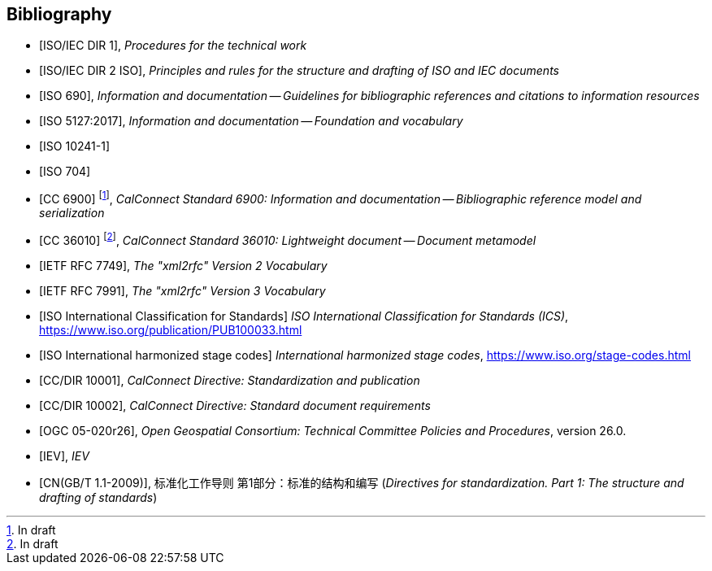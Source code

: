 
[bibliography]
== Bibliography

* [[[isoiecdir1,ISO/IEC DIR 1]]], _Procedures for the technical work_

* [[[isoiecdir2,ISO/IEC DIR 2 ISO]]], _Principles and rules for the structure and drafting of ISO and IEC documents_

* [[[iso690,ISO 690]]], _Information and documentation -- Guidelines for bibliographic references and citations to information resources_

* [[[iso5127,ISO 5127:2017]]], _Information and documentation -- Foundation and vocabulary_

* [[[iso10241-1,ISO 10241-1]]]

* [[[iso704,ISO 704]]]

// Later, change CC 6900 and 36010 into ISO standards

* [[[relaton,CC 6900]]] footnote:[In draft], _CalConnect Standard 6900: Information and documentation -- Bibliographic reference model and serialization_

* [[[basicdocument,CC 36010]]] footnote:[In draft], _CalConnect Standard 36010: Lightweight document -- Document metamodel_

* [[[RFC7749,IETF RFC 7749]]], _The "xml2rfc" Version 2 Vocabulary_

* [[[RFC7991,IETF RFC 7991]]], _The "xml2rfc" Version 3 Vocabulary_

* [[[ics,ISO International Classification for Standards]]] _ISO International Classification for Standards (ICS)_, https://www.iso.org/publication/PUB100033.html

* [[[isostage,ISO International harmonized stage codes]]] _International harmonized stage codes_, https://www.iso.org/stage-codes.html

* [[[CC10001,CC/DIR 10001]]], _CalConnect Directive: Standardization and publication_

* [[[CC10002,CC/DIR 10002]]], _CalConnect Directive: Standard document requirements_

* [[[OGC-05-020r26,OGC 05-020r26]]], _Open Geospatial Consortium: Technical Committee Policies and Procedures_, version 26.0.

* [[[IEV,IEV]]], _IEV_

* [[[gbt11,CN(GB/T 1.1-2009)]]], 标准化工作导则 第1部分：标准的结构和编写 (_Directives for standardization. Part 1: The structure and drafting of standards_)
